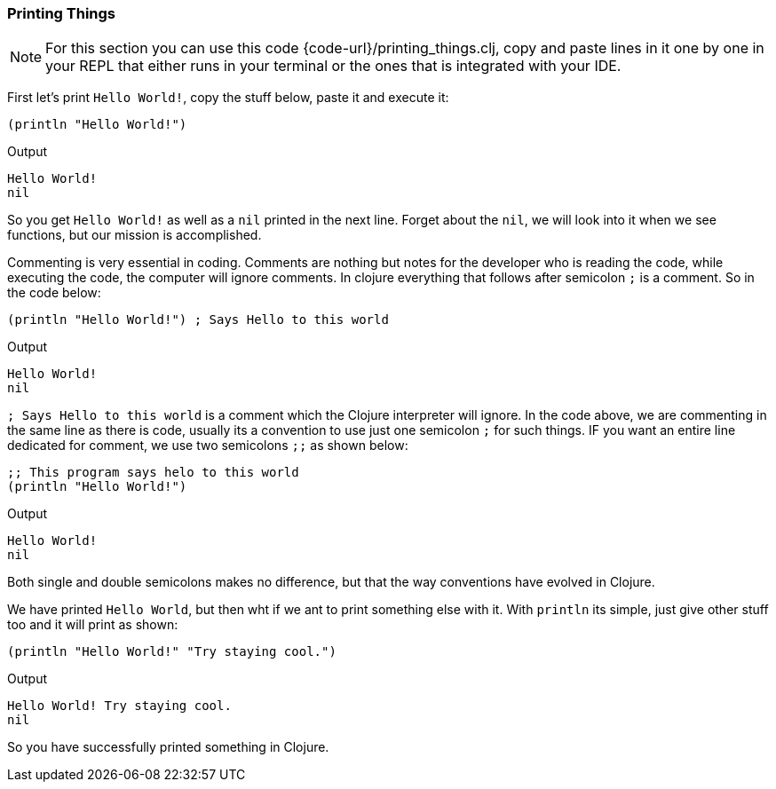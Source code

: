 === Printing Things

NOTE: For this section you can use this code {code-url}/printing_things.clj, copy and paste lines in it one by one in your REPL that either runs in your terminal or the ones that is integrated with your IDE.

First let's print `Hello World!`, copy the stuff below, paste it and execute it: 

[source, clojure]
----
(println "Hello World!")
----

Output

----
Hello World!
nil
----

So you get `Hello World!` as well as a `nil` printed in the next line. Forget about the `nil`, we will look into it when we see functions, but our mission is accomplished.

Commenting is very essential in coding. Comments are nothing but notes for the developer who is reading the code, while executing the code, the computer will ignore comments. In clojure everything that follows after semicolon `;` is a comment. So in the code below:

[source, clojure]
----
(println "Hello World!") ; Says Hello to this world
----

Output

----
Hello World!
nil
----

`; Says Hello to this world` is a comment which the Clojure interpreter will ignore. In the code above, we are commenting in the same line as there is code, usually its a convention to use just one semicolon `;` for such things. IF you want an entire line dedicated for comment, we use two semicolons `;;` as shown below: 

[source, clojure]
----
;; This program says helo to this world
(println "Hello World!")
----

Output

----
Hello World!
nil
----

Both single and double semicolons makes no difference, but that the way conventions have evolved in Clojure.

We have printed `Hello World`, but then wht if we ant to print something else with it. With `println` its simple, just give other stuff too and it will print as shown:

[source, clojure]
----
(println "Hello World!" "Try staying cool.")
----

Output

----
Hello World! Try staying cool.
nil
----

So you have successfully printed something in Clojure.

